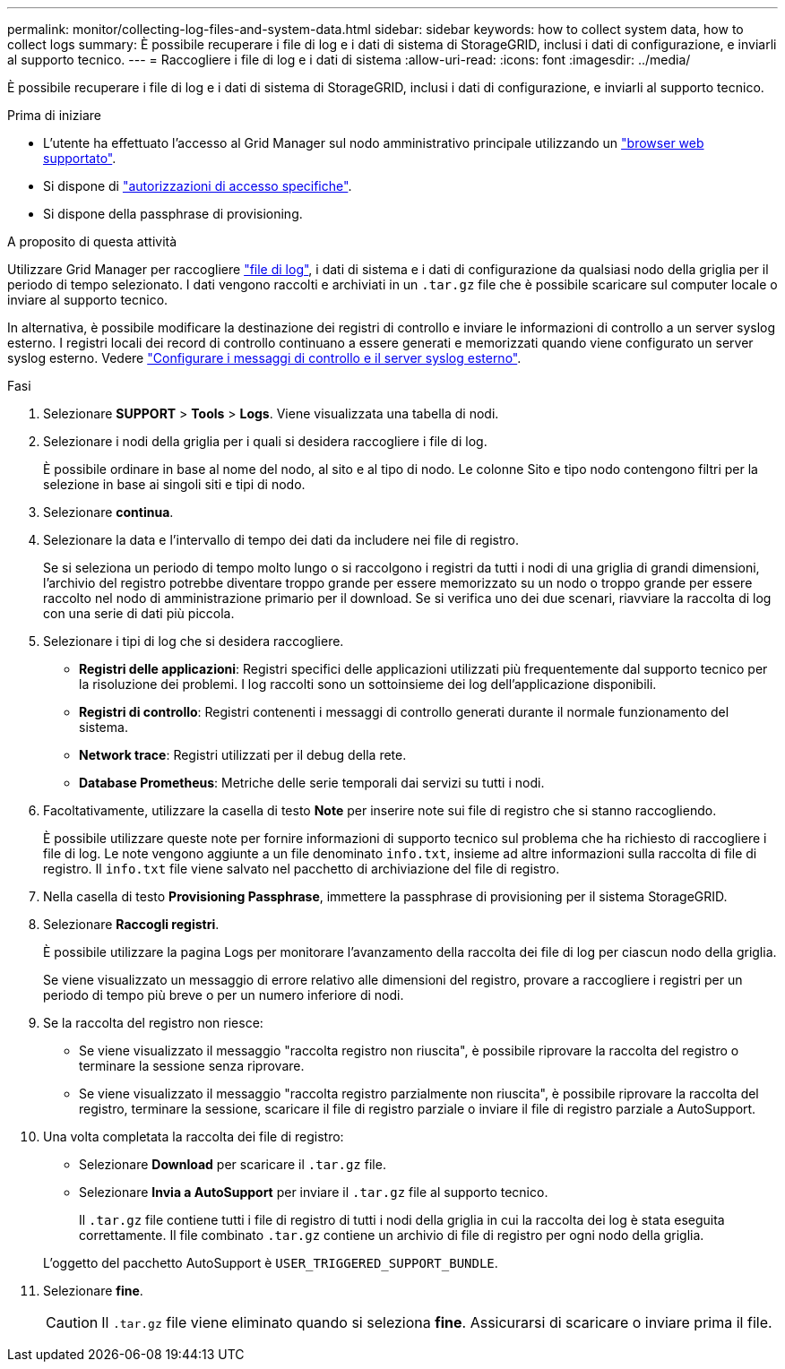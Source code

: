 ---
permalink: monitor/collecting-log-files-and-system-data.html 
sidebar: sidebar 
keywords: how to collect system data, how to collect logs 
summary: È possibile recuperare i file di log e i dati di sistema di StorageGRID, inclusi i dati di configurazione, e inviarli al supporto tecnico. 
---
= Raccogliere i file di log e i dati di sistema
:allow-uri-read: 
:icons: font
:imagesdir: ../media/


[role="lead"]
È possibile recuperare i file di log e i dati di sistema di StorageGRID, inclusi i dati di configurazione, e inviarli al supporto tecnico.

.Prima di iniziare
* L'utente ha effettuato l'accesso al Grid Manager sul nodo amministrativo principale utilizzando un link:../admin/web-browser-requirements.html["browser web supportato"].
* Si dispone di link:../admin/admin-group-permissions.html["autorizzazioni di accesso specifiche"].
* Si dispone della passphrase di provisioning.


.A proposito di questa attività
Utilizzare Grid Manager per raccogliere link:logs-files-reference.html["file di log"], i dati di sistema e i dati di configurazione da qualsiasi nodo della griglia per il periodo di tempo selezionato. I dati vengono raccolti e archiviati in un `.tar.gz` file che è possibile scaricare sul computer locale o inviare al supporto tecnico.

In alternativa, è possibile modificare la destinazione dei registri di controllo e inviare le informazioni di controllo a un server syslog esterno. I registri locali dei record di controllo continuano a essere generati e memorizzati quando viene configurato un server syslog esterno. Vedere link:../monitor/configure-audit-messages.html["Configurare i messaggi di controllo e il server syslog esterno"].

.Fasi
. Selezionare *SUPPORT* > *Tools* > *Logs*. Viene visualizzata una tabella di nodi.
. Selezionare i nodi della griglia per i quali si desidera raccogliere i file di log.
+
È possibile ordinare in base al nome del nodo, al sito e al tipo di nodo. Le colonne Sito e tipo nodo contengono filtri per la selezione in base ai singoli siti e tipi di nodo.

. Selezionare *continua*.
. Selezionare la data e l'intervallo di tempo dei dati da includere nei file di registro.
+
Se si seleziona un periodo di tempo molto lungo o si raccolgono i registri da tutti i nodi di una griglia di grandi dimensioni, l'archivio del registro potrebbe diventare troppo grande per essere memorizzato su un nodo o troppo grande per essere raccolto nel nodo di amministrazione primario per il download. Se si verifica uno dei due scenari, riavviare la raccolta di log con una serie di dati più piccola.

. Selezionare i tipi di log che si desidera raccogliere.
+
** *Registri delle applicazioni*: Registri specifici delle applicazioni utilizzati più frequentemente dal supporto tecnico per la risoluzione dei problemi. I log raccolti sono un sottoinsieme dei log dell'applicazione disponibili.
** *Registri di controllo*: Registri contenenti i messaggi di controllo generati durante il normale funzionamento del sistema.
** *Network trace*: Registri utilizzati per il debug della rete.
** *Database Prometheus*: Metriche delle serie temporali dai servizi su tutti i nodi.


. Facoltativamente, utilizzare la casella di testo *Note* per inserire note sui file di registro che si stanno raccogliendo.
+
È possibile utilizzare queste note per fornire informazioni di supporto tecnico sul problema che ha richiesto di raccogliere i file di log. Le note vengono aggiunte a un file denominato `info.txt`, insieme ad altre informazioni sulla raccolta di file di registro. Il `info.txt` file viene salvato nel pacchetto di archiviazione del file di registro.

. Nella casella di testo *Provisioning Passphrase*, immettere la passphrase di provisioning per il sistema StorageGRID.
. Selezionare *Raccogli registri*.
+
È possibile utilizzare la pagina Logs per monitorare l'avanzamento della raccolta dei file di log per ciascun nodo della griglia.

+
Se viene visualizzato un messaggio di errore relativo alle dimensioni del registro, provare a raccogliere i registri per un periodo di tempo più breve o per un numero inferiore di nodi.

. Se la raccolta del registro non riesce:
+
** Se viene visualizzato il messaggio "raccolta registro non riuscita", è possibile riprovare la raccolta del registro o terminare la sessione senza riprovare.
** Se viene visualizzato il messaggio "raccolta registro parzialmente non riuscita", è possibile riprovare la raccolta del registro, terminare la sessione, scaricare il file di registro parziale o inviare il file di registro parziale a AutoSupport.


. Una volta completata la raccolta dei file di registro:
+
** Selezionare *Download* per scaricare il `.tar.gz` file.
** Selezionare *Invia a AutoSupport* per inviare il `.tar.gz` file al supporto tecnico.
+
Il `.tar.gz` file contiene tutti i file di registro di tutti i nodi della griglia in cui la raccolta dei log è stata eseguita correttamente. Il file combinato `.tar.gz` contiene un archivio di file di registro per ogni nodo della griglia.

+
L'oggetto del pacchetto AutoSupport è `USER_TRIGGERED_SUPPORT_BUNDLE`.



. Selezionare *fine*.
+

CAUTION: Il `.tar.gz` file viene eliminato quando si seleziona *fine*. Assicurarsi di scaricare o inviare prima il file.


